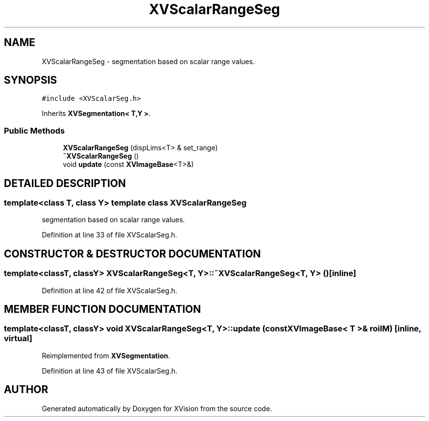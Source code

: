 .TH XVScalarRangeSeg 3 "26 Oct 2007" "XVision" \" -*- nroff -*-
.ad l
.nh
.SH NAME
XVScalarRangeSeg \- segmentation based on scalar range values. 
.SH SYNOPSIS
.br
.PP
\fC#include <XVScalarSeg.h>\fR
.PP
Inherits \fBXVSegmentation< T,Y >\fR.
.PP
.SS Public Methods

.in +1c
.ti -1c
.RI "\fBXVScalarRangeSeg\fR (dispLims<T> & set_range)"
.br
.ti -1c
.RI "\fB~XVScalarRangeSeg\fR ()"
.br
.ti -1c
.RI "void \fBupdate\fR (const \fBXVImageBase\fR<T>&)"
.br
.in -1c
.SH DETAILED DESCRIPTION
.PP 

.SS template<class T, class Y>  template class XVScalarRangeSeg
segmentation based on scalar range values.
.PP
Definition at line 33 of file XVScalarSeg.h.
.SH CONSTRUCTOR & DESTRUCTOR DOCUMENTATION
.PP 
.SS template<classT, classY> XVScalarRangeSeg<T, Y>::~XVScalarRangeSeg<T, Y> ()\fC [inline]\fR
.PP
Definition at line 42 of file XVScalarSeg.h.
.SH MEMBER FUNCTION DOCUMENTATION
.PP 
.SS template<classT, classY> void XVScalarRangeSeg<T, Y>::update (const \fBXVImageBase\fR< T >& roiIM)\fC [inline, virtual]\fR
.PP
Reimplemented from \fBXVSegmentation\fR.
.PP
Definition at line 43 of file XVScalarSeg.h.

.SH AUTHOR
.PP 
Generated automatically by Doxygen for XVision from the source code.